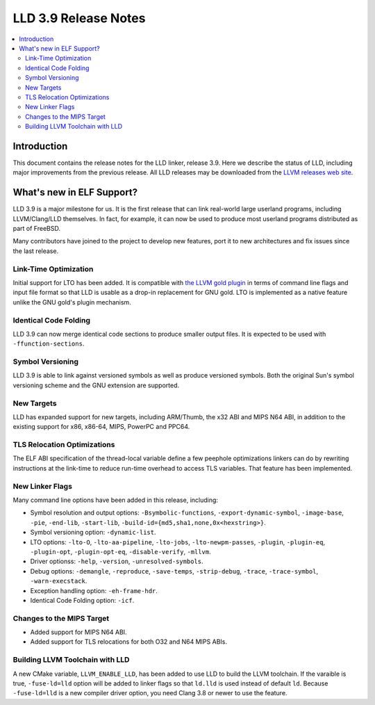 ======================
LLD 3.9 Release Notes
======================

.. contents::
    :local:

Introduction
============

This document contains the release notes for the LLD linker, release 3.9.
Here we describe the status of LLD, including major improvements
from the previous release. All LLD releases may be downloaded
from the `LLVM releases web site <http://llvm.org/releases/>`_.

What's new in ELF Support?
==========================

LLD 3.9 is a major milestone for us. It is the first release that can
link real-world large userland programs, including LLVM/Clang/LLD
themselves. In fact, for example, it can now be used to produce most
userland programs distributed as part of FreeBSD.

Many contributors have joined to the project to develop new features,
port it to new architectures and fix issues since the last release.

Link-Time Optimization
----------------------

Initial support for LTO has been added. It is compatible with
`the LLVM gold plugin <http://llvm.org/docs/GoldPlugin.html>`_ in terms of
command line flags and input file format so that LLD is usable as a
drop-in replacement for GNU gold. LTO is implemented as a native
feature unlike the GNU gold's plugin mechanism.

Identical Code Folding
----------------------

LLD 3.9 can now merge identical code sections to produce smaller
output files. It is expected to be used with ``-ffunction-sections``.

Symbol Versioning
-----------------

LLD 3.9 is able to link against versioned symbols as well as produce
versioned symbols. Both the original Sun's symbol versioning scheme
and the GNU extension are supported.

New Targets
-----------

LLD has expanded support for new targets, including ARM/Thumb, the x32
ABI and MIPS N64 ABI, in addition to the existing support for x86,
x86-64, MIPS, PowerPC and PPC64.

TLS Relocation Optimizations
----------------------------

The ELF ABI specification of the thread-local variable define a few
peephole optimizations linkers can do by rewriting instructions at the
link-time to reduce run-time overhead to access TLS variables. That
feature has been implemented.

New Linker Flags
----------------

Many command line options have been added in this release, including:

- Symbol resolution and output options: ``-Bsymbolic-functions``,
  ``-export-dynamic-symbol``, ``-image-base``, ``-pie``, ``-end-lib``,
  ``-start-lib``, ``-build-id={md5,sha1,none,0x<hexstring>}``.

- Symbol versioning option: ``-dynamic-list``.

- LTO options: ``-lto-O``, ``-lto-aa-pipeline``, ``-lto-jobs``,
  ``-lto-newpm-passes``, ``-plugin``, ``-plugin-eq``, ``-plugin-opt``,
  ``-plugin-opt-eq``, ``-disable-verify``, ``-mllvm``.

- Driver optionss: ``-help``, ``-version``, ``-unresolved-symbols``.

- Debug options: ``-demangle``, ``-reproduce``, ``-save-temps``,
  ``-strip-debug``, ``-trace``, ``-trace-symbol``,
  ``-warn-execstack``.

- Exception handling option: ``-eh-frame-hdr``.

- Identical Code Folding option: ``-icf``.

Changes to the MIPS Target
--------------------------

* Added support for MIPS N64 ABI.
* Added support for TLS relocations for both O32 and N64 MIPS ABIs.

Building LLVM Toolchain with LLD
--------------------------------

A new CMake variable, ``LLVM_ENABLE_LLD``, has been added to use LLD
to build the LLVM toolchain. If the varaible is true, ``-fuse-ld=lld``
option will be added to linker flags so that ``ld.lld`` is used
instead of default ``ld``.  Because ``-fuse-ld=lld`` is a new compiler
driver option, you need Clang 3.8 or newer to use the feature.
